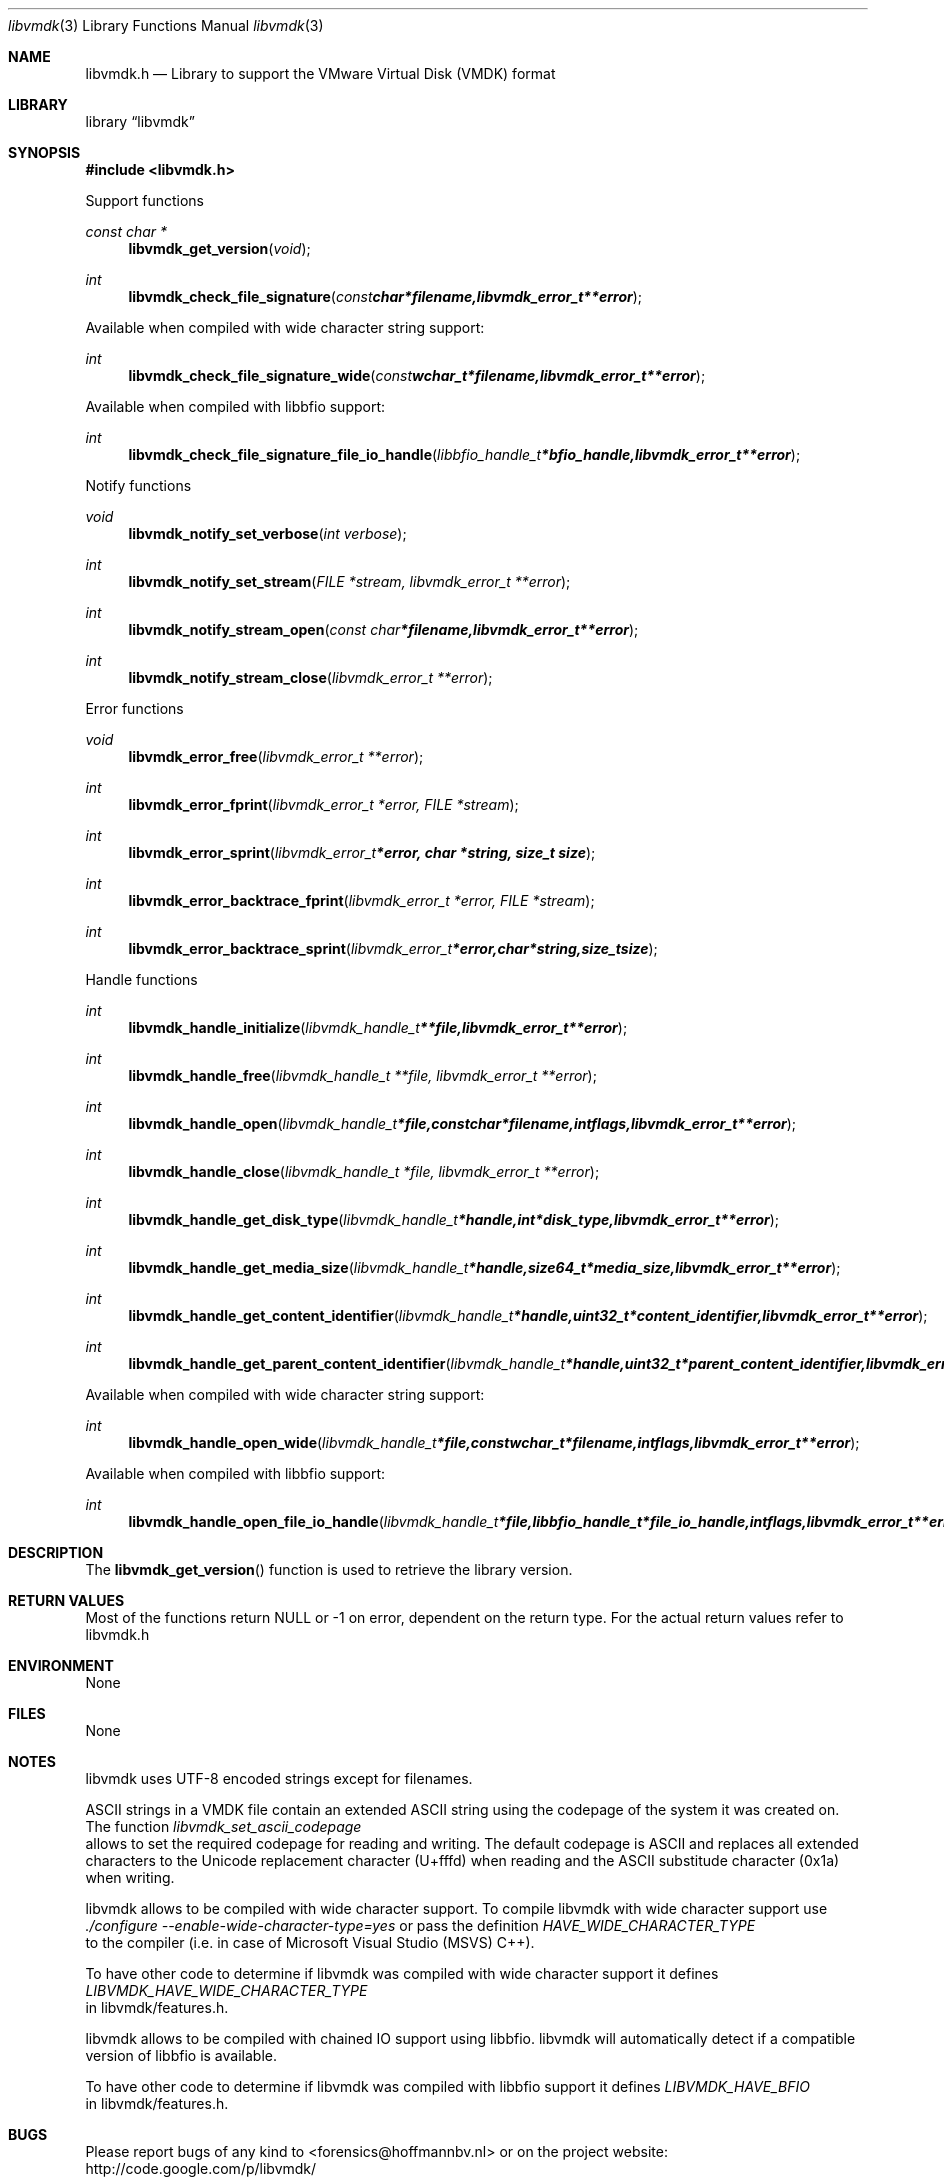 .Dd November 27, 2012
.Dt libvmdk 3
.Os libvmdk
.Sh NAME
.Nm libvmdk.h
.Nd Library to support the VMware Virtual Disk (VMDK) format
.Sh LIBRARY
.Lb libvmdk
.Sh SYNOPSIS
.In libvmdk.h
.Pp
Support functions
.Ft const char *
.Fn libvmdk_get_version "void"
.Ft int
.Fn libvmdk_check_file_signature "const char *filename, libvmdk_error_t **error"
.Pp
Available when compiled with wide character string support:
.Ft int
.Fn libvmdk_check_file_signature_wide "const wchar_t *filename, libvmdk_error_t **error"
.Pp
Available when compiled with libbfio support:
.Ft int
.Fn libvmdk_check_file_signature_file_io_handle "libbfio_handle_t *bfio_handle, libvmdk_error_t **error"
.Pp
Notify functions
.Ft void
.Fn libvmdk_notify_set_verbose "int verbose"
.Ft int
.Fn libvmdk_notify_set_stream "FILE *stream, libvmdk_error_t **error"
.Ft int
.Fn libvmdk_notify_stream_open "const char *filename, libvmdk_error_t **error"
.Ft int
.Fn libvmdk_notify_stream_close "libvmdk_error_t **error"
.Pp
Error functions
.Ft void 
.Fn libvmdk_error_free "libvmdk_error_t **error"
.Ft int
.Fn libvmdk_error_fprint "libvmdk_error_t *error, FILE *stream"
.Ft int
.Fn libvmdk_error_sprint "libvmdk_error_t *error, char *string, size_t size"
.Ft int 
.Fn libvmdk_error_backtrace_fprint "libvmdk_error_t *error, FILE *stream"
.Ft int
.Fn libvmdk_error_backtrace_sprint "libvmdk_error_t *error, char *string, size_t size"
.Pp
Handle functions
.Ft int
.Fn libvmdk_handle_initialize "libvmdk_handle_t **file, libvmdk_error_t **error"
.Ft int
.Fn libvmdk_handle_free "libvmdk_handle_t **file, libvmdk_error_t **error"
.Ft int
.Fn libvmdk_handle_open "libvmdk_handle_t *file, const char *filename, int flags, libvmdk_error_t **error"
.Ft int
.Fn libvmdk_handle_close "libvmdk_handle_t *file, libvmdk_error_t **error"
.Ft int
.Fn libvmdk_handle_get_disk_type "libvmdk_handle_t *handle, int *disk_type, libvmdk_error_t **error"
.Ft int
.Fn libvmdk_handle_get_media_size "libvmdk_handle_t *handle, size64_t *media_size, libvmdk_error_t **error"
.Ft int
.Fn libvmdk_handle_get_content_identifier "libvmdk_handle_t *handle, uint32_t *content_identifier, libvmdk_error_t **error"
.Ft int
.Fn libvmdk_handle_get_parent_content_identifier "libvmdk_handle_t *handle, uint32_t *parent_content_identifier, libvmdk_error_t **error"
.Pp
Available when compiled with wide character string support:
.Ft int
.Fn libvmdk_handle_open_wide "libvmdk_handle_t *file, const wchar_t *filename, int flags, libvmdk_error_t **error"
.Pp
Available when compiled with libbfio support:
.Ft int
.Fn libvmdk_handle_open_file_io_handle "libvmdk_handle_t *file, libbfio_handle_t *file_io_handle, int flags, libvmdk_error_t **error"
.Sh DESCRIPTION
The
.Fn libvmdk_get_version
function is used to retrieve the library version.
.Sh RETURN VALUES
Most of the functions return NULL or -1 on error, dependent on the return type. For the actual return values refer to libvmdk.h
.Sh ENVIRONMENT
None
.Sh FILES
None
.Sh NOTES
libvmdk uses UTF-8 encoded strings except for filenames.

ASCII strings in a VMDK file contain an extended ASCII string using the codepage of the system it was created on. The function
.Ar libvmdk_set_ascii_codepage
 allows to set the required codepage for reading and writing. The default codepage is ASCII and replaces all extended characters to the Unicode replacement character (U+fffd) when reading and the ASCII substitude character (0x1a) when writing.

libvmdk allows to be compiled with wide character support.
To compile libvmdk with wide character support use
.Ar ./configure --enable-wide-character-type=yes
or pass the definition
.Ar HAVE_WIDE_CHARACTER_TYPE
 to the compiler (i.e. in case of Microsoft Visual Studio (MSVS) C++).

To have other code to determine if libvmdk was compiled with wide character support it defines
.Ar LIBVMDK_HAVE_WIDE_CHARACTER_TYPE
 in libvmdk/features.h.

libvmdk allows to be compiled with chained IO support using libbfio.
libvmdk will automatically detect if a compatible version of libbfio is available.

To have other code to determine if libvmdk was compiled with libbfio support it defines
.Ar LIBVMDK_HAVE_BFIO
 in libvmdk/features.h.

.Sh BUGS
Please report bugs of any kind to <forensics@hoffmannbv.nl> or on the project website:
http://code.google.com/p/libvmdk/
.Sh AUTHOR
These man pages were written by Joachim Metz.
.Sh COPYRIGHT
Copyright 2009-2012 Joachim Metz <joachim.metz@gmail.com>.
This is free software; see the source for copying conditions. There is NO warranty; not even for MERCHANTABILITY or FITNESS FOR A PARTICULAR PURPOSE.
.Sh SEE ALSO
the libvmdk.h include file
